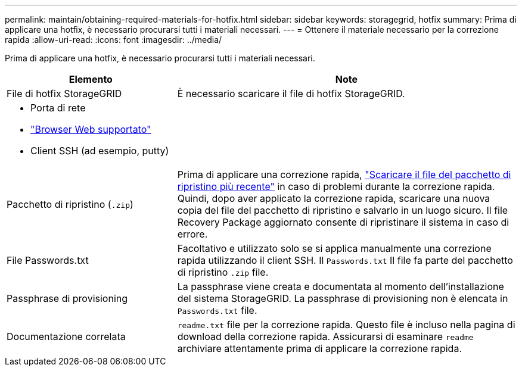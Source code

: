 ---
permalink: maintain/obtaining-required-materials-for-hotfix.html 
sidebar: sidebar 
keywords: storagegrid, hotfix 
summary: Prima di applicare una hotfix, è necessario procurarsi tutti i materiali necessari. 
---
= Ottenere il materiale necessario per la correzione rapida
:allow-uri-read: 
:icons: font
:imagesdir: ../media/


[role="lead"]
Prima di applicare una hotfix, è necessario procurarsi tutti i materiali necessari.

[cols="1a,2a"]
|===
| Elemento | Note 


 a| 
File di hotfix StorageGRID
 a| 
È necessario scaricare il file di hotfix StorageGRID.



 a| 
* Porta di rete
* link:../admin/web-browser-requirements.html["Browser Web supportato"]
* Client SSH (ad esempio, putty)

 a| 



 a| 
Pacchetto di ripristino (`.zip`)
 a| 
Prima di applicare una correzione rapida, link:downloading-recovery-package.html["Scaricare il file del pacchetto di ripristino più recente"] in caso di problemi durante la correzione rapida. Quindi, dopo aver applicato la correzione rapida, scaricare una nuova copia del file del pacchetto di ripristino e salvarlo in un luogo sicuro. Il file Recovery Package aggiornato consente di ripristinare il sistema in caso di errore.



| File Passwords.txt  a| 
Facoltativo e utilizzato solo se si applica manualmente una correzione rapida utilizzando il client SSH. Il `Passwords.txt` Il file fa parte del pacchetto di ripristino `.zip` file.



 a| 
Passphrase di provisioning
 a| 
La passphrase viene creata e documentata al momento dell'installazione del sistema StorageGRID. La passphrase di provisioning non è elencata in `Passwords.txt` file.



 a| 
Documentazione correlata
 a| 
`readme.txt` file per la correzione rapida. Questo file è incluso nella pagina di download della correzione rapida. Assicurarsi di esaminare `readme` archiviare attentamente prima di applicare la correzione rapida.

|===
